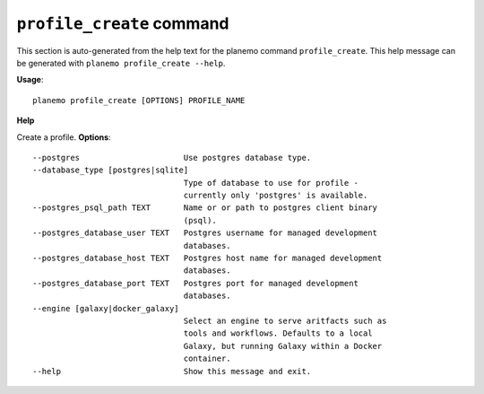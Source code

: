 
``profile_create`` command
======================================

This section is auto-generated from the help text for the planemo command
``profile_create``. This help message can be generated with ``planemo profile_create
--help``.

**Usage**::

    planemo profile_create [OPTIONS] PROFILE_NAME

**Help**

Create a profile.
**Options**::


      --postgres                      Use postgres database type.
      --database_type [postgres|sqlite]
                                      Type of database to use for profile -
                                      currently only 'postgres' is available.
      --postgres_psql_path TEXT       Name or or path to postgres client binary
                                      (psql).
      --postgres_database_user TEXT   Postgres username for managed development
                                      databases.
      --postgres_database_host TEXT   Postgres host name for managed development
                                      databases.
      --postgres_database_port TEXT   Postgres port for managed development
                                      databases.
      --engine [galaxy|docker_galaxy]
                                      Select an engine to serve aritfacts such as
                                      tools and workflows. Defaults to a local
                                      Galaxy, but running Galaxy within a Docker
                                      container.
      --help                          Show this message and exit.
    
